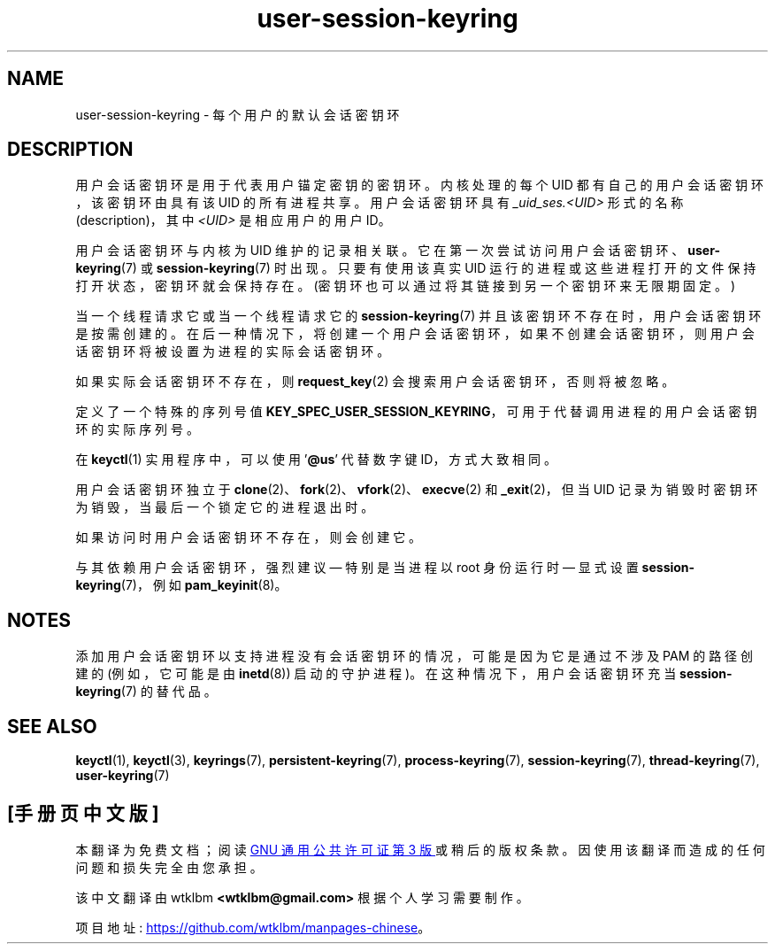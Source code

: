 .\" -*- coding: UTF-8 -*-
.\" Copyright (C) 2014 Red Hat, Inc. All Rights Reserved.
.\" Written by David Howells (dhowells@redhat.com)
.\"
.\" SPDX-License-Identifier: GPL-2.0-or-later
.\"
.\"*******************************************************************
.\"
.\" This file was generated with po4a. Translate the source file.
.\"
.\"*******************************************************************
.TH user\-session\-keyring 7 2023\-02\-05 "Linux man\-pages 6.03" 
.SH NAME
user\-session\-keyring \- 每个用户的默认会话密钥环
.SH DESCRIPTION
用户会话密钥环是用于代表用户锚定密钥的密钥环。 内核处理的每个 UID 都有自己的用户会话密钥环，该密钥环由具有该 UID 的所有进程共享。
用户会话密钥环具有 \fI_uid_ses.<UID>\fP 形式的名称 (description)，其中 \fI<UID>\fP
是相应用户的用户 ID。
.PP
.\" Davis Howells: the user and user-session keyrings are managed as a pair.
用户会话密钥环与内核为 UID 维护的记录相关联。 它在第一次尝试访问用户会话密钥环、\fBuser\-keyring\fP(7) 或
\fBsession\-keyring\fP(7) 时出现。 只要有使用该真实 UID 运行的进程或这些进程打开的文件保持打开状态，密钥环就会保持存在。
(密钥环也可以通过将其链接到另一个密钥环来无限期固定。)
.PP
当一个线程请求它或当一个线程请求它的 \fBsession\-keyring\fP(7) 并且该密钥环不存在时，用户会话密钥环是按需创建的。
在后一种情况下，将创建一个用户会话密钥环，如果不创建会话密钥环，则用户会话密钥环将被设置为进程的实际会话密钥环。
.PP
如果实际会话密钥环不存在，则 \fBrequest_key\fP(2) 会搜索用户会话密钥环，否则将被忽略。
.PP
定义了一个特殊的序列号值 \fBKEY_SPEC_USER_SESSION_KEYRING\fP，可用于代替调用进程的用户会话密钥环的实际序列号。
.PP
在 \fBkeyctl\fP(1) 实用程序中，可以使用 '\fB@us\fP' 代替数字键 ID，方式大致相同。
.PP
用户会话密钥环独立于 \fBclone\fP(2)、\fBfork\fP(2)、\fBvfork\fP(2)、\fBexecve\fP(2) 和 \fB_exit\fP(2)，但当
UID 记录为销毁时密钥环为销毁，当最后一个锁定它的进程退出时。
.PP
如果访问时用户会话密钥环不存在，则会创建它。
.PP
与其依赖用户会话密钥环，强烈建议 \[em] 特别是当进程以 root 身份运行时 \[em] 显式设置
\fBsession\-keyring\fP(7)，例如 \fBpam_keyinit\fP(8)。
.SH NOTES
添加用户会话密钥环以支持进程没有会话密钥环的情况，可能是因为它是通过不涉及 PAM 的路径创建的 (例如，它可能是由 \fBinetd\fP(8))
启动的守护进程)。 在这种情况下，用户会话密钥环充当 \fBsession\-keyring\fP(7) 的替代品。
.SH "SEE ALSO"
.ad l
.nh
\fBkeyctl\fP(1), \fBkeyctl\fP(3), \fBkeyrings\fP(7), \fBpersistent\-keyring\fP(7),
\fBprocess\-keyring\fP(7), \fBsession\-keyring\fP(7), \fBthread\-keyring\fP(7),
\fBuser\-keyring\fP(7)
.PP
.SH [手册页中文版]
.PP
本翻译为免费文档；阅读
.UR https://www.gnu.org/licenses/gpl-3.0.html
GNU 通用公共许可证第 3 版
.UE
或稍后的版权条款。因使用该翻译而造成的任何问题和损失完全由您承担。
.PP
该中文翻译由 wtklbm
.B <wtklbm@gmail.com>
根据个人学习需要制作。
.PP
项目地址:
.UR \fBhttps://github.com/wtklbm/manpages-chinese\fR
.ME 。

